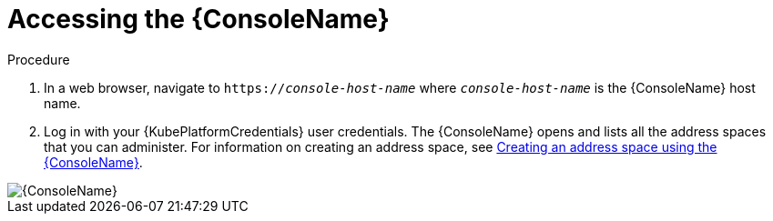 // Module included in the following assemblies:
//
// assembly-using-console.adoc

[id='logging-into-console-{context}']
= Accessing the {ConsoleName}

.Prerequisites
ifeval::["{cmdcli}" == "oc"]
* On OpenShift Container Platform 3.x, obtain the host name for the {ConsoleName} by running the following command:
+
[options="nowrap",subs="attributes,+quotes"]
----
{cmdcli} get routes console -o jsonpath={.spec.host}
----

* On OpenShift Container Platform 4.x, obtain the host name for the {ConsoleName} by running the following command:
+
[options="nowrap",subs="attributes,+quotes"]
----
{cmdcli} get consolelink -l app=enmasse -o jsonpath={.spec.href}
----
endif::[]

// ifeval::["{cmdcli}" == "kubectl"]
// * Need to raise an engineering issue to make this clearer for Kubernetes users, since at the moment there are multiple ways to configure this
// endif::[]

.Procedure
. In a web browser, navigate to `https://_console-host-name_` where `_console-host-name_` is the {ConsoleName} host name.

. Log in with your {KubePlatformCredentials} user credentials. The {ConsoleName} opens and lists all the address spaces that you can administer. For information on creating an address space, see link:{BookUrlBase}{BaseProductVersion}{BookNameUrl}#proc-create-address-space-console-messaging[Creating an address space using the {ConsoleName}].

ifdef::Asciidoctor[]
image::console-screenshot.png[{ConsoleName}]
endif::Asciidoctor[]

ifndef::Asciidoctor[]
image::{imagesdir}/console-screenshot.png[{ConsoleName}]
endif::Asciidoctor[]
